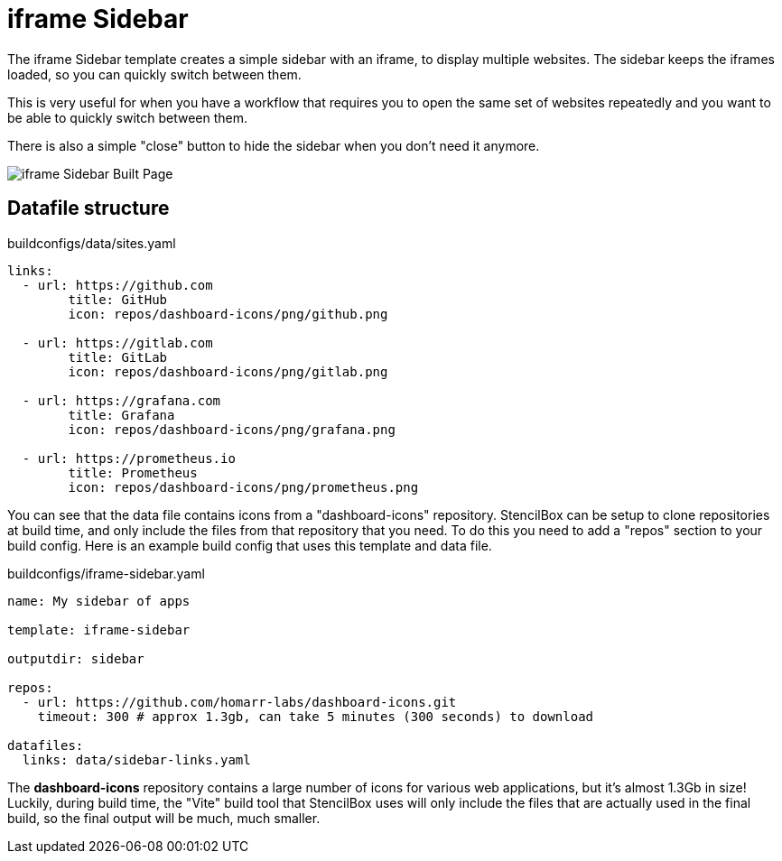 = iframe Sidebar

The iframe Sidebar template creates a simple sidebar with an iframe, to display multiple websites. The sidebar keeps the iframes loaded, so you can quickly switch between them.

This is very useful for when you have a workflow that requires you to open the same set of websites repeatedly and you want to be able to quickly switch between them.

There is also a simple "close" button to hide the sidebar when you don't need it anymore.

image::iframe-sidebar.png[iframe Sidebar Built Page, role="screenshot"]

== Datafile structure

[source,yaml]
.buildconfigs/data/sites.yaml
----
links:
  - url: https://github.com
	title: GitHub
	icon: repos/dashboard-icons/png/github.png

  - url: https://gitlab.com
	title: GitLab
	icon: repos/dashboard-icons/png/gitlab.png

  - url: https://grafana.com
	title: Grafana
	icon: repos/dashboard-icons/png/grafana.png

  - url: https://prometheus.io
	title: Prometheus
	icon: repos/dashboard-icons/png/prometheus.png
----

You can see that the data file contains icons from a "dashboard-icons" repository. StencilBox can be setup to clone repositories at build time, and only include the files from that repository that you need. To do this you need to add a "repos" section to your build config. Here is an example build config that uses this template and data file.

[source,yaml]
.buildconfigs/iframe-sidebar.yaml
----
name: My sidebar of apps

template: iframe-sidebar

outputdir: sidebar

repos:
  - url: https://github.com/homarr-labs/dashboard-icons.git
    timeout: 300 # approx 1.3gb, can take 5 minutes (300 seconds) to download

datafiles:
  links: data/sidebar-links.yaml
----

The **dashboard-icons** repository contains a large number of icons for various web applications, but it's almost 1.3Gb in size! Luckily, during build time, the "Vite" build tool that StencilBox uses will only include the files that are actually used in the final build, so the final output will be much, much smaller.
